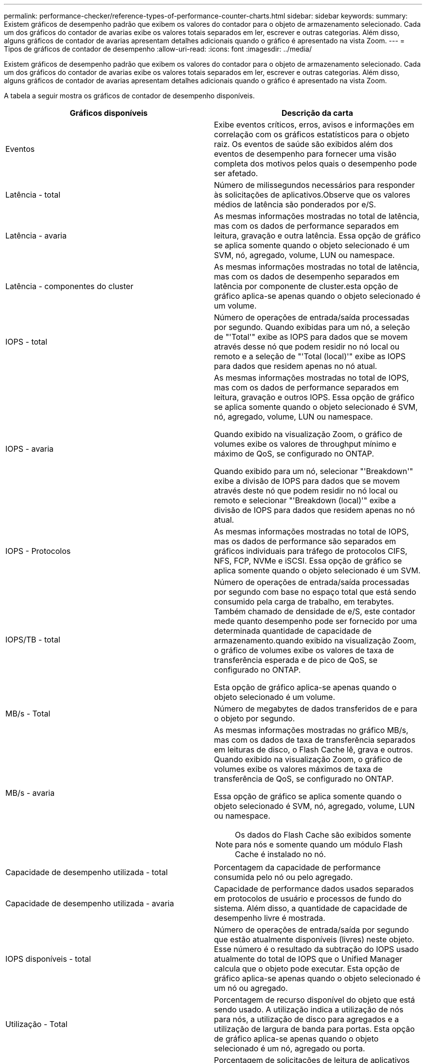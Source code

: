---
permalink: performance-checker/reference-types-of-performance-counter-charts.html 
sidebar: sidebar 
keywords:  
summary: Existem gráficos de desempenho padrão que exibem os valores do contador para o objeto de armazenamento selecionado. Cada um dos gráficos do contador de avarias exibe os valores totais separados em ler, escrever e outras categorias. Além disso, alguns gráficos de contador de avarias apresentam detalhes adicionais quando o gráfico é apresentado na vista Zoom. 
---
= Tipos de gráficos de contador de desempenho
:allow-uri-read: 
:icons: font
:imagesdir: ../media/


[role="lead"]
Existem gráficos de desempenho padrão que exibem os valores do contador para o objeto de armazenamento selecionado. Cada um dos gráficos do contador de avarias exibe os valores totais separados em ler, escrever e outras categorias. Além disso, alguns gráficos de contador de avarias apresentam detalhes adicionais quando o gráfico é apresentado na vista Zoom.

A tabela a seguir mostra os gráficos de contador de desempenho disponíveis.

[cols="2*"]
|===
| Gráficos disponíveis | Descrição da carta 


 a| 
Eventos
 a| 
Exibe eventos críticos, erros, avisos e informações em correlação com os gráficos estatísticos para o objeto raiz. Os eventos de saúde são exibidos além dos eventos de desempenho para fornecer uma visão completa dos motivos pelos quais o desempenho pode ser afetado.



 a| 
Latência - total
 a| 
Número de milissegundos necessários para responder às solicitações de aplicativos.Observe que os valores médios de latência são ponderados por e/S.



 a| 
Latência - avaria
 a| 
As mesmas informações mostradas no total de latência, mas com os dados de performance separados em leitura, gravação e outra latência. Essa opção de gráfico se aplica somente quando o objeto selecionado é um SVM, nó, agregado, volume, LUN ou namespace.



 a| 
Latência - componentes do cluster
 a| 
As mesmas informações mostradas no total de latência, mas com os dados de desempenho separados em latência por componente de cluster.esta opção de gráfico aplica-se apenas quando o objeto selecionado é um volume.



 a| 
IOPS - total
 a| 
Número de operações de entrada/saída processadas por segundo. Quando exibidas para um nó, a seleção de "'Total'" exibe as IOPS para dados que se movem através desse nó que podem residir no nó local ou remoto e a seleção de "'Total (local)'" exibe as IOPS para dados que residem apenas no nó atual.



 a| 
IOPS - avaria
 a| 
As mesmas informações mostradas no total de IOPS, mas com os dados de performance separados em leitura, gravação e outros IOPS. Essa opção de gráfico se aplica somente quando o objeto selecionado é SVM, nó, agregado, volume, LUN ou namespace.

Quando exibido na visualização Zoom, o gráfico de volumes exibe os valores de throughput mínimo e máximo de QoS, se configurado no ONTAP.

Quando exibido para um nó, selecionar "'Breakdown'" exibe a divisão de IOPS para dados que se movem através deste nó que podem residir no nó local ou remoto e selecionar "'Breakdown (local)'" exibe a divisão de IOPS para dados que residem apenas no nó atual.



 a| 
IOPS - Protocolos
 a| 
As mesmas informações mostradas no total de IOPS, mas os dados de performance são separados em gráficos individuais para tráfego de protocolos CIFS, NFS, FCP, NVMe e iSCSI. Essa opção de gráfico se aplica somente quando o objeto selecionado é um SVM.



 a| 
IOPS/TB - total
 a| 
Número de operações de entrada/saída processadas por segundo com base no espaço total que está sendo consumido pela carga de trabalho, em terabytes. Também chamado de densidade de e/S, este contador mede quanto desempenho pode ser fornecido por uma determinada quantidade de capacidade de armazenamento.quando exibido na visualização Zoom, o gráfico de volumes exibe os valores de taxa de transferência esperada e de pico de QoS, se configurado no ONTAP.

Esta opção de gráfico aplica-se apenas quando o objeto selecionado é um volume.



 a| 
MB/s - Total
 a| 
Número de megabytes de dados transferidos de e para o objeto por segundo.



 a| 
MB/s - avaria
 a| 
As mesmas informações mostradas no gráfico MB/s, mas com os dados de taxa de transferência separados em leituras de disco, o Flash Cache lê, grava e outros. Quando exibido na visualização Zoom, o gráfico de volumes exibe os valores máximos de taxa de transferência de QoS, se configurado no ONTAP.

Essa opção de gráfico se aplica somente quando o objeto selecionado é SVM, nó, agregado, volume, LUN ou namespace.

[NOTE]
====
Os dados do Flash Cache são exibidos somente para nós e somente quando um módulo Flash Cache é instalado no nó.

====


 a| 
Capacidade de desempenho utilizada - total
 a| 
Porcentagem da capacidade de performance consumida pelo nó ou pelo agregado.



 a| 
Capacidade de desempenho utilizada - avaria
 a| 
Capacidade de performance dados usados separados em protocolos de usuário e processos de fundo do sistema. Além disso, a quantidade de capacidade de desempenho livre é mostrada.



 a| 
IOPS disponíveis - total
 a| 
Número de operações de entrada/saída por segundo que estão atualmente disponíveis (livres) neste objeto. Esse número é o resultado da subtração do IOPS usado atualmente do total de IOPS que o Unified Manager calcula que o objeto pode executar. Esta opção de gráfico aplica-se apenas quando o objeto selecionado é um nó ou agregado.



 a| 
Utilização - Total
 a| 
Porcentagem de recurso disponível do objeto que está sendo usado. A utilização indica a utilização de nós para nós, a utilização de disco para agregados e a utilização de largura de banda para portas. Esta opção de gráfico aplica-se apenas quando o objeto selecionado é um nó, agregado ou porta.



 a| 
Taxa de perda de cache - total
 a| 
Porcentagem de solicitações de leitura de aplicativos clientes que são retornadas do disco em vez de serem retornadas do cache. Esta opção de gráfico aplica-se apenas quando o objeto selecionado é um volume.

|===